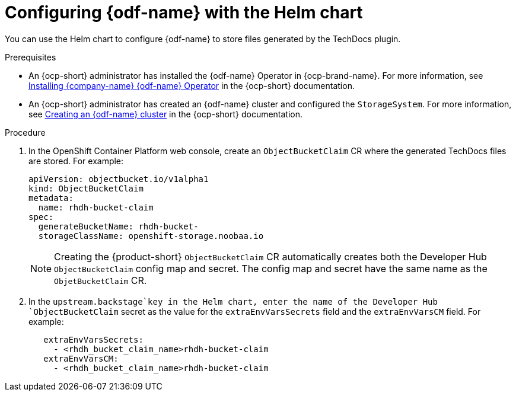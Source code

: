 [id="proc-techdocs-configure-odf-helm_{context}"]

= Configuring {odf-name} with the Helm chart

You can use the Helm chart to configure {odf-name} to store files generated by the TechDocs plugin.

.Prerequisites

* An {ocp-short} administrator has installed the {odf-name} Operator in {ocp-brand-name}. For more information, see link:https://access.redhat.com/documentation/en-us/red_hat_openshift_data_foundation/4.15/html/deploying_openshift_data_foundation_using_amazon_web_services/deploy-using-dynamic-storage-devices-aws#installing-openshift-data-foundation-operator-using-the-operator-hub_cloud-storage[Installing {company-name} {odf-name} Operator] in the {ocp-short} documentation.
* An {ocp-short} administrator has created an {odf-name} cluster and configured the `StorageSystem`. For more information, see link:https://access.redhat.com/documentation/en-us/red_hat_openshift_data_foundation/4.15/html/deploying_openshift_data_foundation_using_amazon_web_services/deploy-using-dynamic-storage-devices-aws#creating-an-openshift-data-foundation-service_cloud-storage[Creating an {odf-name} cluster] in the {ocp-short} documentation.

.Procedure

. In the OpenShift Container Platform web console, create an `ObjectBucketClaim` CR where the generated TechDocs files are stored. For example:
+
[source]
----
apiVersion: objectbucket.io/v1alpha1
kind: ObjectBucketClaim
metadata:
  name: rhdh-bucket-claim
spec:
  generateBucketName: rhdh-bucket-
  storageClassName: openshift-storage.noobaa.io
----
+
[NOTE]
====
Creating the {product-short} `ObjectBucketClaim` CR automatically creates both the Developer Hub `ObjectBucketClaim` config map and secret. The config map and secret have the same name as the `ObjetBucketClaim` CR.
====

. In the `upstream.backstage`key in the Helm chart,  enter the name of the Developer Hub `ObjectBucketClaim` secret as the value for the `extraEnvVarsSecrets` field and the `extraEnvVarsCM` field. For example:
+
[source]
----
   extraEnvVarsSecrets:
     - <rhdh_bucket_claim_name>rhdh-bucket-claim
   extraEnvVarsCM:
     - <rhdh_bucket_claim_name>rhdh-bucket-claim
----
